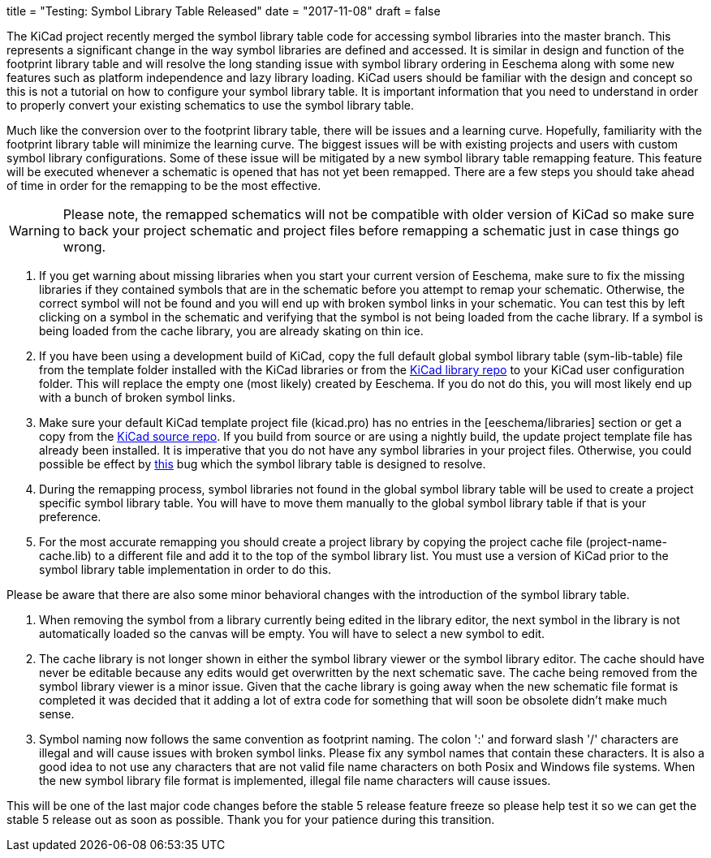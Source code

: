 +++
title = "Testing: Symbol Library Table Released"
date = "2017-11-08"
draft = false
+++

:icons: fonts
:iconsdir: /img/icons/

The KiCad project recently merged the symbol library table code for
accessing symbol libraries into the master branch.  This represents
a significant change in the way symbol libraries are defined and
accessed.  It is similar in design and function of the footprint
library table and will resolve the long standing issue with symbol
library ordering in Eeschema along with some new features such as
platform independence and lazy library loading.  KiCad users should
be familiar with the design and concept so this is not a tutorial
on how to configure your symbol library table.  It is important
information that you need to understand in order to properly
convert your existing schematics to use the symbol library table.

Much like the conversion over to the footprint library table, there
will be issues and a learning curve.  Hopefully, familiarity with
the footprint library table will minimize the learning curve.  The
biggest issues will be with existing projects and users with custom
symbol library configurations.  Some of these issue will be mitigated
by a new symbol library table remapping feature.  This feature will
be executed whenever a schematic is opened that has not yet been
remapped.  There are a few steps you should take ahead of time in
order for the remapping to be the most effective.

[WARNING]
Please note, the remapped schematics will not be compatible with older
version of KiCad so make sure to back your project schematic and project
files before remapping a schematic just in case things go wrong. +

1. If you get warning about missing libraries when you start your current
   version of Eeschema, make sure to fix the missing libraries if they
   contained symbols that are in the schematic before you attempt to
   remap your schematic.  Otherwise, the correct symbol will not be found
   and you will end up with broken symbol links in your schematic.  You
   can test this by left clicking on a symbol in the schematic and verifying
   that the symbol is not being loaded from the cache library.  If a
   symbol is being loaded from the cache library, you are already skating
   on thin ice.

2. If you have been using a development build of KiCad, copy the full
   default global symbol library table (sym-lib-table) file from the
   template folder installed with the KiCad libraries or from the
   https://github.com/KiCad/kicad-library/blob/master/template/sym-lib-table[KiCad library repo]
   to your KiCad user configuration folder.  This will replace the
   empty one (most likely) created by Eeschema.  If you do not do
   this, you will most likely end up with a bunch of broken symbol
   links.

3. Make sure your default KiCad template project file (kicad.pro) has
   no entries in the [eeschema/libraries] section or get a copy from
   the
   https://git.launchpad.net/kicad/tree/template/kicad.pro[KiCad source repo].
   If you build from source or are using a nightly build, the update
   project template file has already been installed.  It is imperative
   that you do not have any symbol libraries in your project files.
   Otherwise, you could possible be effect by
   https://bugs.launchpad.net/kicad/+bug/937445[this] bug which the
   symbol library table is designed to resolve.

4. During the remapping process, symbol libraries not found in the global
   symbol library table will be used to create a project specific symbol
   library table.  You will have to move them manually to the global symbol
   library table if that is your preference.

5. For the most accurate remapping you should create a project library
   by copying the project cache file (project-name-cache.lib) to a different
   file and add it to the top of the symbol library list.  You must use a
   version of KiCad prior to the symbol library table implementation in
   order to do this.

Please be aware that there are also some minor behavioral changes with the
introduction of the symbol library table.

1. When removing the symbol from a library currently being edited in the
   library editor, the next symbol in the library is not automatically
   loaded so the canvas will be empty.  You will have to select a new symbol
   to edit.

2. The cache library is not longer shown in either the symbol library viewer
   or the symbol library editor.  The cache should have never be editable
   because any edits would get overwritten by the next schematic save.  The
   cache being removed from the symbol library viewer is a minor issue.
   Given that the cache library is going away when the new schematic file
   format is completed it was decided that it adding a lot of extra code for
   something that will soon be obsolete didn't make much sense.

3. Symbol naming now follows the same convention as footprint naming.  The
   colon ':' and forward slash '/' characters are illegal and will cause
   issues with broken symbol links.  Please fix any symbol names that contain
   these characters.  It is also a good idea to not use any characters that
   are not valid file name characters on both Posix and Windows file systems.
   When the new symbol library file format is implemented, illegal file name
   characters will cause issues.

This will be one of the last major code changes before the stable 5 release
feature freeze so please help test it so we can get the stable 5 release
out as soon as possible.  Thank you for your patience during this transition.
